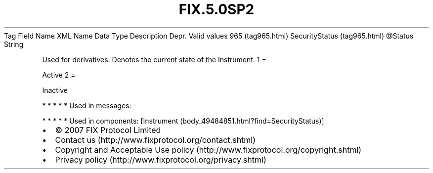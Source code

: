 .TH FIX.5.0SP2 "" "" "Tag #965"
Tag
Field Name
XML Name
Data Type
Description
Depr.
Valid values
965 (tag965.html)
SecurityStatus (tag965.html)
\@Status
String
.PP
Used for derivatives. Denotes the current state of the Instrument.
1
=
.PP
Active
2
=
.PP
Inactive
.PP
   *   *   *   *   *
Used in messages:
.PP
   *   *   *   *   *
Used in components:
[Instrument (body_49484851.html?find=SecurityStatus)]

.PD 0
.P
.PD

.PP
.PP
.IP \[bu] 2
© 2007 FIX Protocol Limited
.IP \[bu] 2
Contact us (http://www.fixprotocol.org/contact.shtml)
.IP \[bu] 2
Copyright and Acceptable Use policy (http://www.fixprotocol.org/copyright.shtml)
.IP \[bu] 2
Privacy policy (http://www.fixprotocol.org/privacy.shtml)
